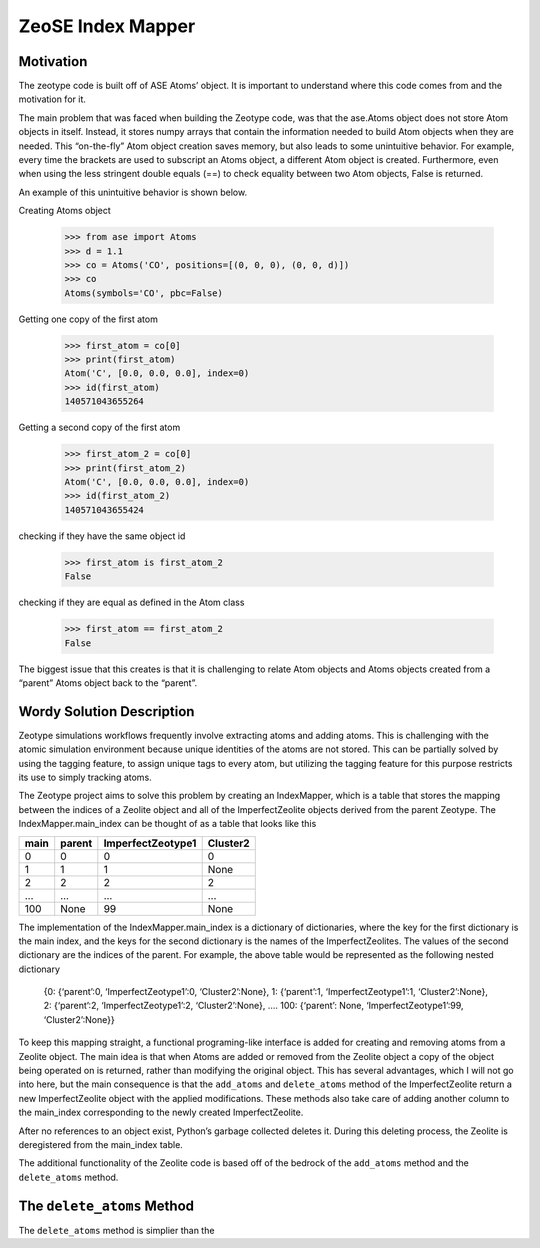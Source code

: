 =========================
ZeoSE Index Mapper  
=========================

*********
Motivation 
*********

The zeotype code is built off of ASE Atoms’ object. It is important to understand where this code comes from and the motivation for it. 

The main problem that was faced when building the Zeotype code, was that the ase.Atoms object does not store Atom objects in itself. Instead, it stores numpy arrays that contain the information needed to build Atom objects when they are needed. This “on-the-fly” Atom object creation saves memory, but also leads to some unintuitive behavior. For example, every time the brackets are used to subscript an Atoms object, a different Atom object is created.  Furthermore, even when using the less stringent double equals (==) to check equality between two Atom objects, False is returned. 

An example of this unintuitive behavior is shown below. 

Creating Atoms object 

	>>> from ase import Atoms
	>>> d = 1.1
	>>> co = Atoms('CO', positions=[(0, 0, 0), (0, 0, d)])
	>>> co
	Atoms(symbols='CO', pbc=False)

Getting one copy of the first atom 

	>>> first_atom = co[0]
	>>> print(first_atom)
	Atom('C', [0.0, 0.0, 0.0], index=0)
	>>> id(first_atom)
	140571043655264

Getting a second copy of the first atom 

	>>> first_atom_2 = co[0]
	>>> print(first_atom_2)
	Atom('C', [0.0, 0.0, 0.0], index=0)
	>>> id(first_atom_2)
	140571043655424

checking if they have the same object id 

	>>> first_atom is first_atom_2
	False


checking if they are equal as defined in the Atom class 

	>>> first_atom == first_atom_2
	False


The biggest issue that this creates is that it is challenging to relate Atom objects and Atoms objects created from a “parent” Atoms object back to the “parent”. 

*********
Wordy Solution Description 
*********

Zeotype simulations workflows frequently involve extracting atoms and adding atoms. This is challenging with the atomic simulation environment because unique identities of the atoms are not stored. This can be partially solved by using the tagging feature, to assign unique tags to every atom, but utilizing the tagging feature for this purpose restricts its use to simply tracking atoms. 

The Zeotype project aims to solve this problem by creating an IndexMapper, which is a table that stores the mapping between the indices of a Zeolite object and all of the ImperfectZeolite objects derived from the parent Zeotype. The IndexMapper.main_index can be thought of as a table that looks like this 


+------+---------+-------------------+----------+
| main | parent  |  ImperfectZeotype1| Cluster2 |
+======+=========+===================+==========+
| 0    | 0       | 0                 |     0    |
+------+---------+-------------------+----------+
| 1    |   1     |      1            |     None |
+------+---------+-------------------+----------+
| 2    |   2     |        2          |     2    |
+------+---------+-------------------+----------+
| ...  |    ...  |   ...             |    ...   |
+------+---------+-------------------+----------+
| 100  |   None  |         99        |    None  |
+------+---------+-------------------+----------+
 

The implementation of the IndexMapper.main_index is a dictionary of dictionaries, where the key for the first dictionary is the main index, and the keys for the second dictionary is the names of the ImperfectZeolites. The values of the second dictionary are the indices of the parent. For example, the above table would be represented as the following nested dictionary


	{0: {‘parent’:0, ‘ImperfectZeotype1’:0, ‘Cluster2’:None},
	1: {‘parent’:1, ‘ImperfectZeotype1’:1, ‘Cluster2’:None},
	2: {‘parent’:2, ‘ImperfectZeotype1’:2, ‘Cluster2’:None},
	….
	100: {‘parent’: None, ‘ImperfectZeotype1’:99, ‘Cluster2’:None}}


To keep this mapping straight, a functional programing-like interface is added for creating and removing atoms from a Zeolite object. The main idea is that when Atoms are added or removed from the Zeolite object a copy of the object being operated on is returned, rather than modifying the original object. This has several advantages, which I will not go into here, but the main consequence is that the ``add_atoms`` and ``delete_atoms`` method of the ImperfectZeolite return a new ImperfectZeolite object with the applied modifications. These methods also take care of adding another column to the main_index corresponding to the newly created ImperfectZeolite. 

After no references to an object exist, Python’s garbage collected deletes it. During this deleting process, the Zeolite is deregistered from the main_index table. 

The additional functionality of the Zeolite code is based off of the bedrock of the ``add_atoms`` method and the ``delete_atoms`` method. 


*********
The ``delete_atoms`` Method 
*********

The ``delete_atoms`` method is simplier than the 




